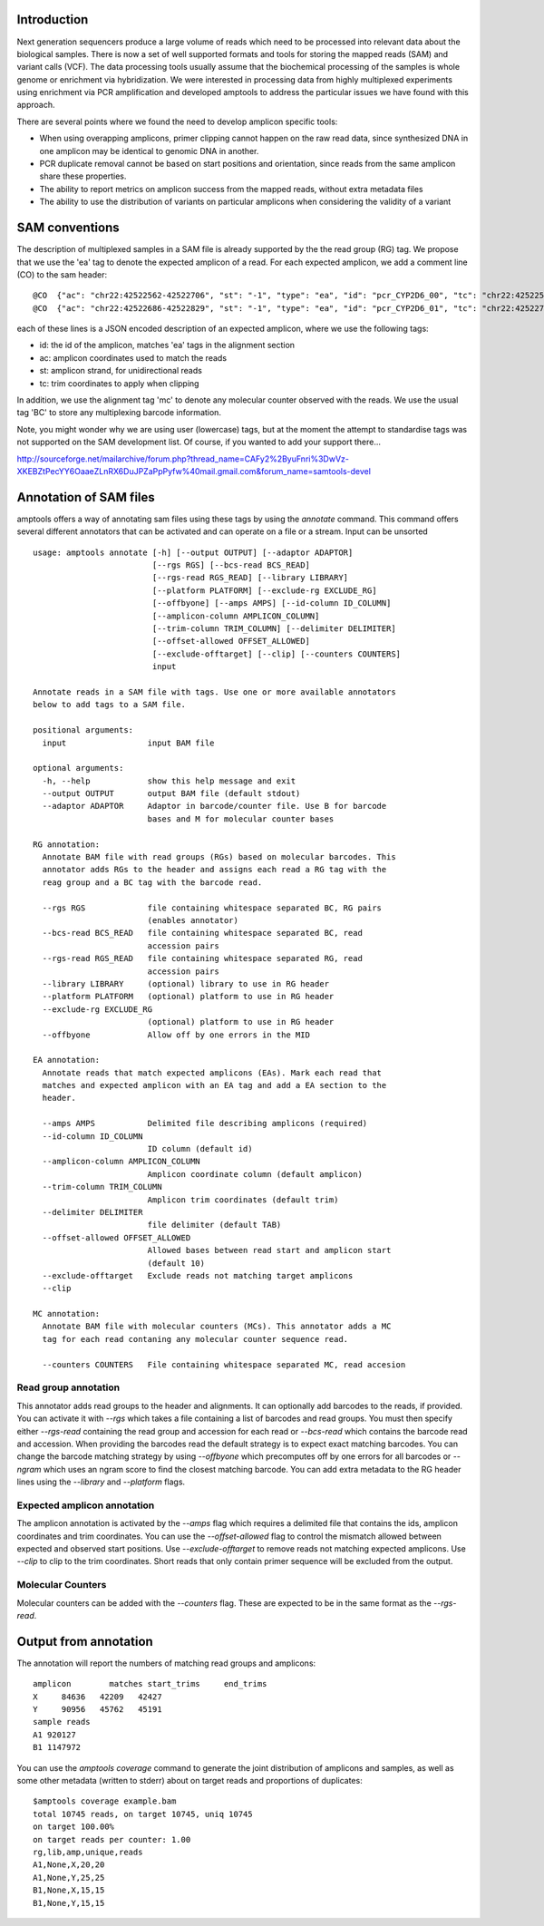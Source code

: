 Introduction
------------

Next generation sequencers produce a large volume of reads which need to be
processed into relevant data about the biological samples.  There is now a set
of well supported formats and tools for storing the mapped reads (SAM) and
variant calls (VCF).  The data processing tools usually assume that the
biochemical processing of the samples is whole genome or enrichment via
hybridization.  We were interested in processing data from highly multiplexed
experiments using enrichment via PCR amplification and developed amptools to
address the particular issues we have found with this approach.

There are several points where we found the need to develop amplicon specific
tools: 

* When using overapping amplicons, primer clipping cannot happen on the raw read
  data, since synthesized DNA in one amplicon may be identical to genomic DNA in
  another.

* PCR duplicate removal cannot be based on start positions and orientation,
  since reads from the same amplicon share these properties.

* The ability to report metrics on amplicon success from the mapped reads,
  without extra metadata files

* The ability to use the distribution of variants on particular amplicons when
  considering the validity of a variant


SAM conventions  
---------------

The description of multiplexed samples in a SAM file is already supported by the
the read group (RG) tag.  We propose that we use the 'ea' tag to denote the
expected amplicon of a read.  For each expected amplicon, we add a comment line
(CO) to the sam header::

   @CO	{"ac": "chr22:42522562-42522706", "st": "-1", "type": "ea", "id": "pcr_CYP2D6_00", "tc": "chr22:42522585-42522683"}
   @CO	{"ac": "chr22:42522686-42522829", "st": "-1", "type": "ea", "id": "pcr_CYP2D6_01", "tc": "chr22:42522709-42522808"}

each of these lines is a JSON encoded description of an expected amplicon, where
we use the following tags:

* id: the id of the amplicon, matches 'ea' tags in the alignment section 

* ac: amplicon coordinates used to match the reads

* st: amplicon strand, for unidirectional reads

* tc: trim coordinates to apply when clipping

In addition, we use the alignment tag 'mc' to denote any molecular counter
observed with the reads.  We use the usual tag 'BC' to store any multiplexing
barcode information.

Note, you might wonder why we are using user (lowercase) tags, but at the
moment the attempt to standardise tags was not supported on the SAM development
list.  Of course, if you wanted to add your support there...

http://sourceforge.net/mailarchive/forum.php?thread_name=CAFy2%2ByuFnri%3DwVz-XKEBZtPecYY6OaaeZLnRX6DuJPZaPpPyfw%40mail.gmail.com&forum_name=samtools-devel
    

Annotation of SAM files 
-----------------------

amptools offers a way of annotating sam files using these tags by using the
`annotate` command.  This command offers several different annotators that can
be activated and can operate on a file or a stream.  Input can be unsorted :: 

    usage: amptools annotate [-h] [--output OUTPUT] [--adaptor ADAPTOR]
                             [--rgs RGS] [--bcs-read BCS_READ]
                             [--rgs-read RGS_READ] [--library LIBRARY]
                             [--platform PLATFORM] [--exclude-rg EXCLUDE_RG]
                             [--offbyone] [--amps AMPS] [--id-column ID_COLUMN]
                             [--amplicon-column AMPLICON_COLUMN]
                             [--trim-column TRIM_COLUMN] [--delimiter DELIMITER]
                             [--offset-allowed OFFSET_ALLOWED]
                             [--exclude-offtarget] [--clip] [--counters COUNTERS]
                             input

    Annotate reads in a SAM file with tags. Use one or more available annotators
    below to add tags to a SAM file.

    positional arguments:
      input                 input BAM file

    optional arguments:
      -h, --help            show this help message and exit
      --output OUTPUT       output BAM file (default stdout)
      --adaptor ADAPTOR     Adaptor in barcode/counter file. Use B for barcode
                            bases and M for molecular counter bases

    RG annotation:
      Annotate BAM file with read groups (RGs) based on molecular barcodes. This
      annotator adds RGs to the header and assigns each read a RG tag with the
      reag group and a BC tag with the barcode read.

      --rgs RGS             file containing whitespace separated BC, RG pairs
                            (enables annotator)
      --bcs-read BCS_READ   file containing whitespace separated BC, read
                            accession pairs
      --rgs-read RGS_READ   file containing whitespace separated RG, read
                            accession pairs
      --library LIBRARY     (optional) library to use in RG header
      --platform PLATFORM   (optional) platform to use in RG header
      --exclude-rg EXCLUDE_RG
                            (optional) platform to use in RG header
      --offbyone            Allow off by one errors in the MID

    EA annotation:
      Annotate reads that match expected amplicons (EAs). Mark each read that
      matches and expected amplicon with an EA tag and add a EA section to the
      header.

      --amps AMPS           Delimited file describing amplicons (required)
      --id-column ID_COLUMN
                            ID column (default id)
      --amplicon-column AMPLICON_COLUMN
                            Amplicon coordinate column (default amplicon)
      --trim-column TRIM_COLUMN
                            Amplicon trim coordinates (default trim)
      --delimiter DELIMITER
                            file delimiter (default TAB)
      --offset-allowed OFFSET_ALLOWED
                            Allowed bases between read start and amplicon start
                            (default 10)
      --exclude-offtarget   Exclude reads not matching target amplicons
      --clip

    MC annotation:
      Annotate BAM file with molecular counters (MCs). This annotator adds a MC
      tag for each read contaning any molecular counter sequence read.

      --counters COUNTERS   File containing whitespace separated MC, read accesion


Read group annotation 
.....................

This annotator adds read groups to the header and alignments.  It can optionally
add barcodes to the reads, if provided.  You can activate it with `--rgs` which
takes a file containing a list of barcodes and read groups.  You must then
specify either `--rgs-read` containing the read group and accession for each
read or `--bcs-read` which contains the barcode read and accession.  When
providing the barcodes read the default strategy is to expect exact matching
barcodes.  You can change the barcode matching strategy by using `--offbyone`
which precomputes off by one errors for all barcodes or `--ngram` which uses an
ngram score to find the closest matching barcode.  You can add extra metadata
to the RG header lines using the `--library` and `--platform` flags.

Expected amplicon annotation
............................

The amplicon annotation is activated by the `--amps` flag which requires a
delimited file that contains the ids, amplicon coordinates and trim coordinates.
You can use the `--offset-allowed` flag to control the mismatch allowed between
expected and observed start positions.  Use `--exclude-offtarget` to remove
reads not matching expected amplicons.  Use `--clip` to clip to the trim
coordinates.  Short reads that only contain primer sequence will be excluded
from the output.

Molecular Counters 
..................

Molecular counters can be added with the `--counters` flag.  These are expected 
to be in the same format as the `--rgs-read`.  


Output from annotation
----------------------

The annotation will report the numbers of matching read groups and amplicons::

    amplicon        matches start_trims     end_trims
    X     84636   42209   42427
    Y     90956   45762   45191
    sample reads
    A1 920127
    B1 1147972

You can use the `amptools coverage` command to generate the joint distribution 
of amplicons and samples, as well as some other metadata (written to stderr) 
about on target reads and proportions of duplicates:: 

    $amptools coverage example.bam
    total 10745 reads, on target 10745, uniq 10745
    on target 100.00%
    on target reads per counter: 1.00
    rg,lib,amp,unique,reads
    A1,None,X,20,20
    A1,None,Y,25,25
    B1,None,X,15,15
    B1,None,Y,15,15
